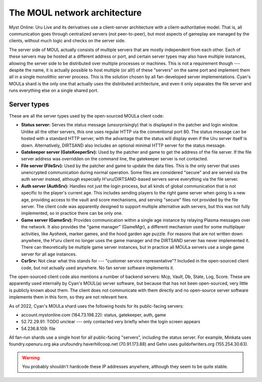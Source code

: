 The MOUL network architecture
=============================

Myst Online: Uru Live and its derivatives use a client-server architecture with a client-authoritative model.
That is,
all communication goes through centralized servers (not peer-to-peer),
but most aspects of gameplay are managed by the clients,
without much logic and checks on the server side.

.. index:: server

The server side of MOUL actually consists of multiple servers that are mostly independent from each other.
Each of these servers may be hosted at a different address or port,
and certain server types may also have multiple instances,
allowing the server side to be distributed over multiple processes or machines.
This is not a requirement though ---
despite the name,
it is actually possible to host multiple (or all!) of these "servers" on the same port
and implement them all in a single monolithic server process.
This is the solution chosen by all fan-developed server implementations.
Cyan's MOULa shard is the only one that actually uses the distributed architecture,
and even it only separates the file server and runs everything else on a single shared port.

.. _server_types:

Server types
------------

These are all the server types used by the open-sourced MOULa client code:

* .. index:: status server
     single: server; status
  
  **Status server:**
  Serves the status message (unsurprisingly)
  that is displayed in the patcher and login window.
  Unlike all the other servers,
  this one uses regular HTTP via the conventional port 80.
  The status message can be hosted with a standard HTTP server,
  with the advantage that the status will display even if the Uru server itself is down.
  Alternatively,
  DIRTSAND also includes an optional minimal HTTP server for the status message.

* .. index:: gatekeeper server
     single: server; gatekeeper
     single: GateKeeperSrv
  
  **Gatekeeper server (GateKeeperSrv):**
  Used by the patcher and game to get the address of the file server.
  If the file server address was overridden on the command line,
  the gatekeeper server is not contacted.

* .. index:: file server
     single: server; file
     single: FileSrv
  
  **File server (FileSrv):**
  Used by the patcher and game to update the data files.
  This is the only server that uses unencrypted communication during normal operation.
  Some files are considered "secure" and are served via the auth server instead,
  although especially H'uru/DIRTSAND-based servers serve everything via the file server.

* .. index:: auth server
     single: server; auth
     single: AuthSrv
  
  **Auth server (AuthSrv):**
  Handles not just the login process,
  but all kinds of global communication
  that is not specific to the player's current age.
  This includes sending players to the right game server when going to a new age,
  providing access to the vault and score mechanisms,
  and serving "secure" files not provided by the file server.
  The client code was apparently designed to support multiple alternative auth servers,
  but this was not fully implemented,
  so in practice there can be only one.

* .. index:: game server
     single: server; game
     single: GameSrv
     single: game manager
     single: GameMgr
  
  **Game server (GameSrv):**
  Provides communication within a single age instance
  by relaying Plasma messages over the network.
  It also provides the "game manager" (GameMgr),
  a different mechanism used for some multiplayer activities,
  like Ayoheek, marker games, and the hood garden age puzzle.
  For reasons that are not written down anywhere,
  the H'uru client no longer uses the game manager
  and the DIRTSAND server has never implemented it.
  There can theoretically be multiple game server instances,
  but in practice all MOULa servers use a single game server for all age instances.

* .. index:: CsrSrv
     single: server; CSR
  
  **CsrSrv:**
  Not clear what this stands for --- "customer service representative"?
  Included in the open-sourced client code,
  but not actually used anywhere.
  No fan server software implements it.

The open-sourced client code also mentions a number of backend servers:
Mcp, Vault, Db, State, Log, Score.
These are apparently used internally by Cyan's MOUL(a) server software,
but because that has not been open-sourced,
very little is publicly known about them.
The client does not communicate with them directly
and no open-source server software implements them in this form,
so they are not relevant here.

As of 2022,
Cyan's MOULa shard uses the following hosts for its public-facing servers:

* account.mystonline.com (184.73.198.22): status, gatekeeper, auth, game
* 52.72.29.91: TODO unclear --- only contacted very briefly when the login screen appears
* 54.236.8.109: file

All fan-run shards use a single host for all public-facing "servers",
including the status server.
For example,
Minkata uses foundry.openuru.org aka urufoundry.haverhillcoop.net (70.91.173.88)
and Gehn uses guildofwriters.org (155.254.30.63).

.. warning::
   
   You probably shouldn't hardcode these IP addresses anywhere,
   although they seem to be quite stable.
